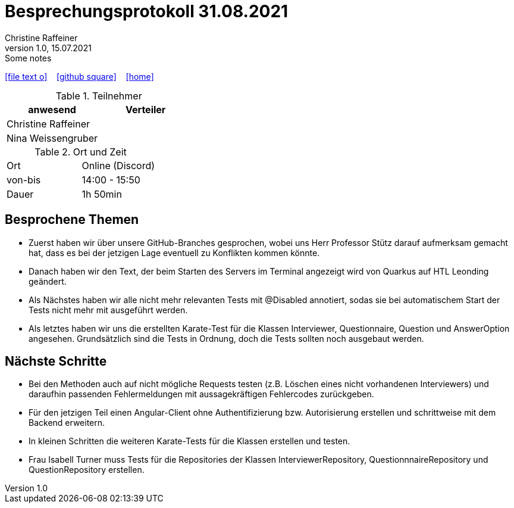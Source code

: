= Besprechungsprotokoll 31.08.2021
Christine Raffeiner
1.0, 15.07.2021: Some notes
ifndef::imagesdir[:imagesdir: images]
:icons: font
//:sectnums:    // Nummerierung der Überschriften / section numbering
//:toc: left

//Need this blank line after ifdef, don't know why...
ifdef::backend-html5[]

// https://fontawesome.com/v4.7.0/icons/
icon:file-text-o[link=https://raw.githubusercontent.com/htl-leonding-college/asciidoctor-docker-template/master/asciidocs/{docname}.adoc] ‏ ‏ ‎
icon:github-square[link=https://github.com/htl-leonding-college/asciidoctor-docker-template] ‏ ‏ ‎
icon:home[link=https://htl-leonding.github.io/]
endif::backend-html5[]


.Teilnehmer
|===
|anwesend |Verteiler

|Christine Raffeiner
|

|Nina Weissengruber
|
|===

.Ort und Zeit
[cols=2*]
|===
|Ort
|Online (Discord)

|von-bis
|14:00 - 15:50
|Dauer
|1h 50min
|===


== Besprochene Themen
* Zuerst haben wir über unsere GitHub-Branches gesprochen, wobei uns Herr Professor Stütz darauf aufmerksam gemacht hat, dass es bei der jetzigen Lage eventuell zu Konflikten kommen könnte.
* Danach haben wir den Text, der beim Starten des Servers im Terminal angezeigt wird von Quarkus auf HTL Leonding geändert.
* Als Nächstes haben wir alle nicht mehr relevanten Tests mit @Disabled annotiert, sodas sie bei automatischem Start der Tests nicht mehr mit ausgeführt werden.
* Als letztes haben wir uns die erstellten Karate-Test für die Klassen Interviewer, Questionnaire, Question und AnswerOption angesehen. Grundsätzlich sind die Tests in Ordnung, doch die Tests sollten noch ausgebaut werden.

== Nächste Schritte
* Bei den Methoden auch auf nicht mögliche Requests testen (z.B. Löschen eines nicht vorhandenen Interviewers) und daraufhin passenden Fehlermeldungen mit aussagekräftigen Fehlercodes zurückgeben.
* Für den jetzigen Teil einen Angular-Client ohne Authentifizierung bzw. Autorisierung erstellen und schrittweise mit dem Backend erweitern.
* In kleinen Schritten die weiteren Karate-Tests für die Klassen erstellen und testen.
* Frau Isabell Turner muss Tests für die Repositories der Klassen InterviewerRepository, QuestionnnaireRepository und QuestionRepository erstellen.
